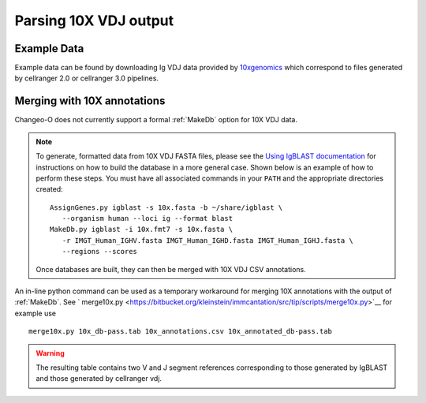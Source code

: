 
.. _10X:

Parsing 10X VDJ output
================================================================================

Example Data
--------------------------------------------------------------------------------

Example data can be found by downloading Ig VDJ data provided by 
`10xgenomics <https://support.10xgenomics.com/single-cell-vdj/datasets/3.0.0/vdj_v1_hs_pbmc2_b>`__
which correspond to files generated by cellranger 2.0 or cellranger 3.0 pipelines. 

Merging with 10X annotations
--------------------------------------------------------------------------------

Changeo-O does not currently support a formal :ref:`MakeDb` option for 10X VDJ data.  

.. note::

    To generate, formatted data from 10X VDJ FASTA files, please see the 
    `Using IgBLAST documentation <https://changeo.readthedocs.io/en/version-0.4.5/examples/igblast.html>`__ 
    for instructions on how to build the database in a more general case. Shown below is an example of how
    to perform these steps. You must have all associated commands in your ``PATH`` and the appropriate 
    directories created::

	AssignGenes.py igblast -s 10x.fasta -b ~/share/igblast \
	   --organism human --loci ig --format blast
	MakeDb.py igblast -i 10x.fmt7 -s 10x.fasta \
	   -r IMGT_Human_IGHV.fasta IMGT_Human_IGHD.fasta IMGT_Human_IGHJ.fasta \
	   --regions --scores

    Once databases are built, they can then be merged with 10X VDJ CSV annotations. 


An in-line python command can be used as a temporary workaround for merging 10X annotations with the output of :ref:`MakeDb`. See ` merge10x.py <https://bitbucket.org/kleinstein/immcantation/src/tip/scripts/merge10x.py>`__ for example use ::

	merge10x.py 10x_db-pass.tab 10x_annotations.csv 10x_annotated_db-pass.tab

.. warning::

    The resulting table contains two V and J segment references corresponding to those
    generated by IgBLAST and those generated by cellranger vdj.
